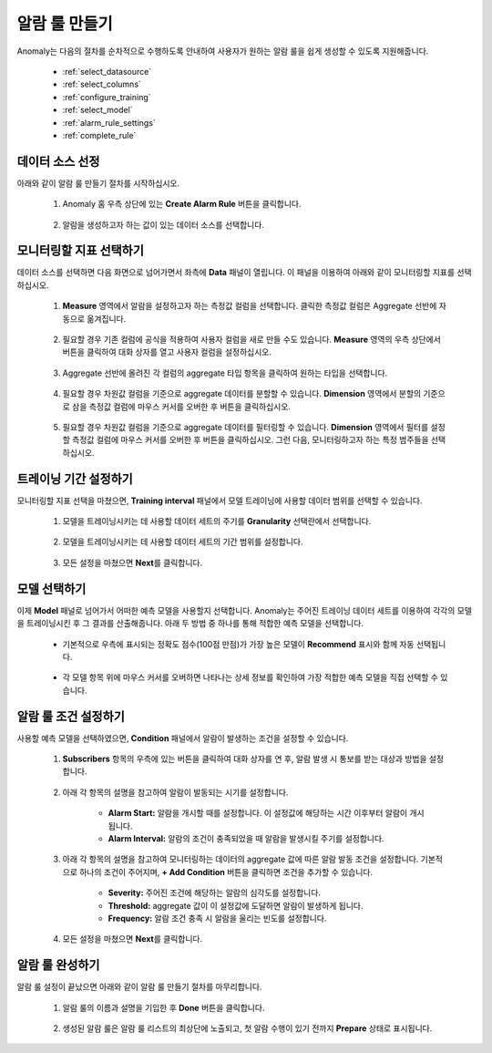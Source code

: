 알람 룰 만들기
-----------------------------------------------------

.. |icon_set| image:: /_static/img/anomaly/part02/icon_set.png
.. |icon_split| image:: /_static/img/anomaly/part02/icon_split.png
.. |icon_ano_filter| image:: /_static/img/anomaly/part02/icon_ano_filter.png
.. |icon_custom_column| image:: /_static/img/anomaly/part02/icon_custom_column.png

Anomaly는 다음의 절차를 순차적으로 수행하도록 안내하여 사용자가 원하는 알람 룰을 쉽게 생성할 수 있도록 지원해줍니다.

	* :ref:`select_datasource`
	* :ref:`select_columns`
	* :ref:`configure_training`
	* :ref:`select_model`
	* :ref:`alarm_rule_settings`
	* :ref:`complete_rule`

.. _select_datasource:

데이터 소스 선정
======================================================

아래와 같이 알람 룰 만들기 절차를 시작하십시오.

	#. Anomaly 홈 우측 상단에 있는 **Create Alarm Rule** 버튼을 클릭합니다.

		.. figure:: /_static/img/anomaly/part02/create_rule_01.png
		   :align: center
		   :alt: create rule

	#. 알람을 생성하고자 하는 값이 있는 데이터 소스를 선택합니다.

		.. figure:: /_static/img/anomaly/part02/choose_data_source_01.png
		   :align: center
		   :alt: select datasource

.. _select_columns:

모니터링할 지표 선택하기
======================================================

데이터 소스를 선택하면 다음 화면으로 넘어가면서 좌측에 **Data** 패널이 열립니다. 이 패널을 이용하여 아래와 같이 모니터링할 지표를 선택하십시오.

	#. **Measure** 영역에서 알람을 설정하고자 하는 측정값 컬럼을 선택합니다. 클릭한 측정값 컬럼은 Aggregate 선반에 자동으로 옮겨집니다.

		.. figure:: /_static/img/anomaly/part02/choose_metrics_select_measure_01.png
		   :align: center
		   :alt: select measure

	#. 필요할 경우 기존 컬럼에 공식을 적용하여 사용자 컬럼을 새로 만들 수도 있습니다. **Measure** 영역의 우측 상단에서 |icon_custom_column| 버튼을 클릭하여 대화 상자를 열고 사용자 컬럼을 설정하십시오.

		.. figure:: /_static/img/anomaly/part02/choose_metrics_select_measure_04.png
		   :align: center
		   :alt: make custem measure rule

	#. Aggregate 선반에 올려진 각 컬럼의 aggregate 타입 항목을 클릭하여 원하는 타입을 선택합니다.

		.. figure:: /_static/img/anomaly/part02/choose_metrics_select_measure_02.png
		   :align: center
		   :alt: select aggregation type

	#. 필요할 경우 차원값 컬럼을 기준으로 aggregate 데이터를 분할할 수 있습니다. **Dimension** 영역에서 분할의 기준으로 삼을 측정값 컬럼에 마우스 커서를 오버한 후 |icon_split| 버튼을 클릭하십시오.

		.. figure:: /_static/img/anomaly/part02/choose_metrics_select_measure_05.png
		   :align: center
		   :alt: splite measure by dimension

	#. 필요할 경우 차원값 컬럼을 기준으로 aggregate 데이터를 필터링할 수 있습니다. **Dimension** 영역에서 필터를 설정할 측정값 컬럼에 마우스 커서를 오버한 후 |icon_ano_filter| 버튼을 클릭하십시오. 그런 다음, 모니터링하고자 하는 특정 범주들을 선택하십시오.

		.. figure:: /_static/img/anomaly/part02/choose_metrics_add_filter_02.png
		   :align: center
		   :alt: select filter value

.. _configure_training:

트레이닝 기간 설정하기
======================================================

모니터링할 지표 선택을 마쳤으면, **Training interval** 패널에서 모델 트레이닝에 사용할 데이터 범위를 선택할 수 있습니다.

	#. 모델을 트레이닝시키는 데 사용할 데이터 세트의 주기를 **Granularity** 선택란에서 선택합니다.

		.. figure:: /_static/img/anomaly/part02/choose_metrics_select_training_interval_01.png
		   :align: center
		   :alt: select granularity

	#. 모델을 트레이닝시키는 데 사용할 데이터 세트의 기간 범위를 설정합니다.

		.. figure:: /_static/img/anomaly/part02/choose_metrics_select_training_interval_02.png
		   :align: center
		   :alt: select specific time

	#. 모든 설정을 마쳤으면 **Next**\를 클릭합니다.

.. _select_model:
	
모델 선택하기
======================================================

이제 **Model** 패널로 넘어가서 어떠한 예측 모델을 사용할지 선택합니다. Anomaly는 주어진 트레이닝 데이터 세트를 이용하여 각각의 모델을 트레이닝시킨 후 그 결과를 산출해줍니다. 아래 두 방법 중 하나를 통해 적합한 예측 모델을 선택합니다.

	* 기본적으로 우측에 표시되는 정확도 점수(100점 만점)가 가장 높은 모델이 **Recommend** 표시와 함께 자동 선택됩니다.
	
		.. figure:: /_static/img/anomaly/part02/choose_model_01.png
		   :align: center
		   :alt: auto training model
	
	* 각 모델 항목 위에 마우스 커서를 오버하면 나타나는 상세 정보를 확인하여 가장 적합한 예측 모델을 직접 선택할 수 있습니다.
	
		.. figure:: /_static/img/anomaly/part02/choose_model_03.png
		   :align: center
		   :alt: model details

.. _alarm_rule_settings:
	
알람 룰 조건 설정하기
======================================================

사용할 예측 모델을 선택하였으면, **Condition** 패널에서 알람이 발생하는 조건을 설정할 수 있습니다.

	#. **Subscribers** 항목의 우측에 있는 |icon_set| 버튼을 클릭하여 대화 상자를 연 후, 알람 발생 시 통보를 받는 대상과 방법을 설정합니다.

		.. figure:: /_static/img/anomaly/part02/set_alarm_rules_04.png
		   :align: center
		   :alt: set alarm noti detail
	
	#. 아래 각 항목의 설명을 참고하여 알람이 발동되는 시기를 설정합니다.
	
		.. figure:: /_static/img/anomaly/part02/set_alarm_rules_01.png
		   :align: center
		   :alt: set alarm interval

		* **Alarm Start:** 알람을 개시할 때를 설정합니다. 이 설정값에 해당하는 시간 이후부터 알람이 개시됩니다.
		* **Alarm Interval:** 알람의 조건이 충족되었을 때 알람을 발생시킬 주기를 설정합니다.
	
	#. 아래 각 항목의 설명을 참고하여 모니터링하는 데이터의 aggregate 값에 따른 알람 발동 조건을 설정합니다. 기본적으로 하나의 조건이 주어지며, **+ Add Condition** 버튼을 클릭하면 조건을 추가할 수 있습니다.
		
		* **Severity:** 주어진 조건에 해당하는 알람의 심각도를 설정합니다.
		* **Threshold:** aggregate 값이 이 설정값에 도달하면 알람이 발생하게 됩니다.
		* **Frequency:** 알람 조건 충족 시 알람을 울리는 빈도를 설정합니다.

		.. figure:: /_static/img/anomaly/part02/set_alarm_rules_02.png
		   :align: center
		   :alt: set alarm condition
	
	#. 모든 설정을 마쳤으면 **Next**\를 클릭합니다.

.. _complete_rule:

알람 룰 완성하기
=========================================

알람 룰 설정이 끝났으면 아래와 같이 알람 룰 만들기 절차를 마무리합니다.

	#. 알람 룰의 이름과 설명을 기입한 후 **Done** 버튼을 클릭합니다.

		.. figure:: /_static/img/anomaly/part02/complete_alarm_rules_01.png
		   :align: center
		   :alt: write alarm rule name

	#. 생성된 알람 룰은 알람 룰 리스트의 최상단에 노출되고, 첫 알람 수행이 있기 전까지 **Prepare** 상태로 표시됩니다.

		.. figure:: /_static/img/anomaly/part02/complete_alarm_rules_02.png
		   :align: center
		   :alt: alarm rule list